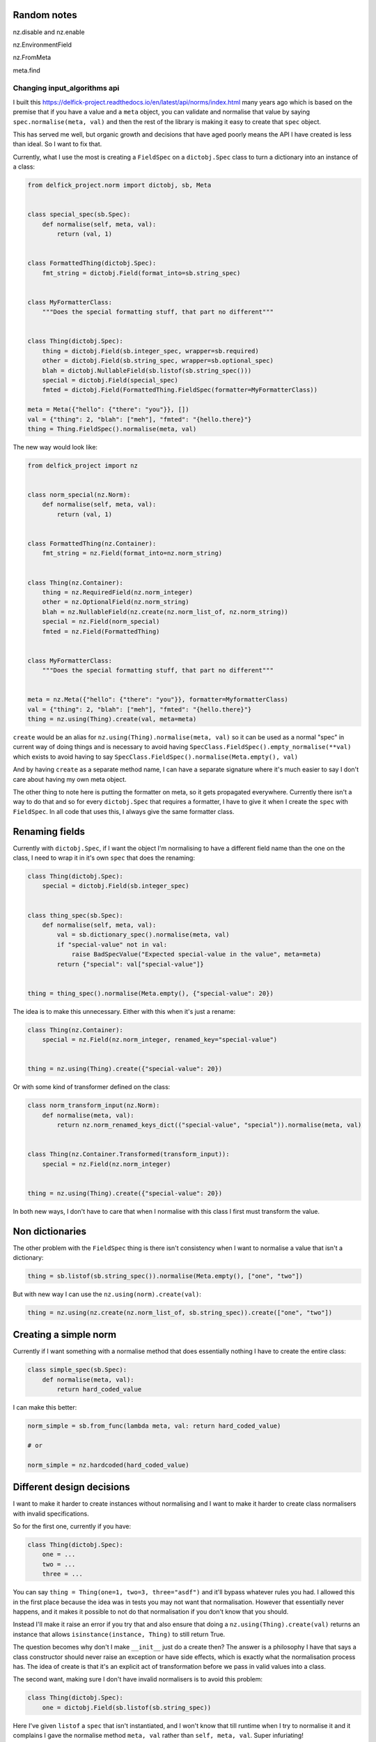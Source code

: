 Random notes
------------

nz.disable and nz.enable

nz.EnvironmentField

nz.FromMeta

meta.find


Changing input_algorithms api
=============================

I built this https://delfick-project.readthedocs.io/en/latest/api/norms/index.html
many years ago which is based on the premise that if you have a value and a
``meta`` object, you can validate and normalise that value by saying
``spec.normalise(meta, val)`` and then the rest of the library is making it
easy to create that ``spec`` object.

This has served me well, but organic growth and decisions that have aged poorly
means the API I have created is less than ideal. So I want to fix that.

Currently, what I use the most is creating a ``FieldSpec`` on a ``dictobj.Spec``
class to turn a dictionary into an instance of a class:

.. code-block:: python

    from delfick_project.norm import dictobj, sb, Meta


    class special_spec(sb.Spec):
        def normalise(self, meta, val):
            return (val, 1)


    class FormattedThing(dictobj.Spec):
        fmt_string = dictobj.Field(format_into=sb.string_spec)


    class MyFormatterClass:
        """Does the special formatting stuff, that part no different"""


    class Thing(dictobj.Spec):
        thing = dictobj.Field(sb.integer_spec, wrapper=sb.required)
        other = dictobj.Field(sb.string_spec, wrapper=sb.optional_spec)
        blah = dictobj.NullableField(sb.listof(sb.string_spec()))
        special = dictobj.Field(special_spec)
        fmted = dictobj.Field(FormattedThing.FieldSpec(formatter=MyFormatterClass))

    meta = Meta({"hello": {"there": "you"}}, [])
    val = {"thing": 2, "blah": ["meh"], "fmted": "{hello.there}"}
    thing = Thing.FieldSpec().normalise(meta, val)

The new way would look like:

.. code-block:: python

    from delfick_project import nz


    class norm_special(nz.Norm):
        def normalise(self, meta, val):
            return (val, 1)


    class FormattedThing(nz.Container):
        fmt_string = nz.Field(format_into=nz.norm_string)


    class Thing(nz.Container):
        thing = nz.RequiredField(nz.norm_integer)
        other = nz.OptionalField(nz.norm_string)
        blah = nz.NullableField(nz.create(nz.norm_list_of, nz.norm_string))
        special = nz.Field(norm_special)
        fmted = nz.Field(FormattedThing)


    class MyFormatterClass:
        """Does the special formatting stuff, that part no different"""


    meta = nz.Meta({"hello": {"there": "you"}}, formatter=MyformatterClass)
    val = {"thing": 2, "blah": ["meh"], "fmted": "{hello.there}"}
    thing = nz.using(Thing).create(val, meta=meta)

``create`` would be an alias for ``nz.using(Thing).normalise(meta, val)`` so it
can be used as a normal "spec" in current way of doing things and is necessary
to avoid having ``SpecClass.FieldSpec().empty_normalise(**val)`` which exists to avoid
having to say ``SpecClass.FieldSpec().normalise(Meta.empty(), val)``

And by having ``create`` as a separate method name, I can have a separate
signature where it's much easier to say I don't care about having my own meta
object.

The other thing to note here is putting the formatter on meta, so it gets
propagated everywhere. Currently there isn't a way to do that and so for every
``dictobj.Spec`` that requires a formatter, I have to give it when I create the
``spec`` with ``FieldSpec``. In all code that uses this, I always give the same
formatter class.

Renaming fields
---------------

Currently with ``dictobj.Spec``, if I want the object I'm normalising to have a
different field name than the one on the class, I need to wrap it in it's own
``spec`` that does the renaming:

.. code-block:: python

    class Thing(dictobj.Spec):
        special = dictobj.Field(sb.integer_spec)


    class thing_spec(sb.Spec):
        def normalise(self, meta, val):
            val = sb.dictionary_spec().normalise(meta, val)
            if "special-value" not in val:
                raise BadSpecValue("Expected special-value in the value", meta=meta)
            return {"special": val["special-value"]}


    thing = thing_spec().normalise(Meta.empty(), {"special-value": 20})

The idea is to make this unnecessary. Either with this when it's just a rename:

.. code-block:: python

    class Thing(nz.Container):
        special = nz.Field(nz.norm_integer, renamed_key="special-value")


    thing = nz.using(Thing).create({"special-value": 20})

Or with some kind of transformer defined on the class:

.. code-block:: python

    class norm_transform_input(nz.Norm):
        def normalise(meta, val):
            return nz.norm_renamed_keys_dict(("special-value", "special")).normalise(meta, val)


    class Thing(nz.Container.Transformed(transform_input)):
        special = nz.Field(nz.norm_integer)


    thing = nz.using(Thing).create({"special-value": 20})

In both new ways, I don't have to care that when I normalise with this class I
first must transform the value.

Non dictionaries
----------------

The other problem with the ``FieldSpec`` thing is there isn't consistency when
I want to normalise a value that isn't a dictionary:

.. code-block:: python

    thing = sb.listof(sb.string_spec()).normalise(Meta.empty(), ["one", "two"])

But with new way I can use the ``nz.using(norm).create(val)``:

.. code-block:: python

    thing = nz.using(nz.create(nz.norm_list_of, sb.string_spec)).create(["one", "two"])

Creating a simple norm
----------------------

Currently if I want something with a normalise method that does essentially
nothing I have to create the entire class:

.. code-block:: python

    class simple_spec(sb.Spec):
        def normalise(meta, val):
            return hard_coded_value

I can make this better:

.. code-block:: python
        
    norm_simple = sb.from_func(lambda meta, val: return hard_coded_value)

    # or

    norm_simple = nz.hardcoded(hard_coded_value)

Different design decisions
--------------------------

I want to make it harder to create instances without normalising and I want to
make it harder to create class normalisers with invalid specifications.

So for the first one, currently if you have:

.. code-block:: python

    class Thing(dictobj.Spec):
        one = ...
        two = ...
        three = ...

You can say ``thing = Thing(one=1, two=3, three="asdf")`` and it'll bypass
whatever rules you had. I allowed this in the first place because the idea was
in tests you may not want that normalisation. However that essentially never
happens, and it makes it possible to not do that normalisation if you don't know
that you should.

Instead I'll make it raise an error if you try that and also ensure that doing a
``nz.using(Thing).create(val)`` returns an instance that allows
``isinstance(instance, Thing)`` to still return True.

The question becomes why don't I make ``__init__`` just do a create then? The
answer is a philosophy I have that says a class constructor should never raise
an exception or have side effects, which is exactly what the normalisation
process has. The idea of create is that it's an explicit act of transformation
before we pass in valid values into a class.

The second want, making sure I don't have invalid normalisers is to avoid this
problem:

.. code-block:: python

    class Thing(dictobj.Spec):
        one = dictobj.Field(sb.listof(sb.string_spec))

Here I've given ``listof`` a ``spec`` that isn't instantiated, and I won't know
that till runtime when I try to normalise it and it complains I gave the normalise
method ``meta, val`` rather than ``self, meta, val``. Super infuriating!

I fix this by making it consistent to provide a ``norm`` without instantiating it
so saying ``nz.create(sb.listof, sb.string_spec)`` which is essentially lisp
for ``sb.listof(sb.string_spec())``.

Extra fields on the class
-------------------------

Currently you have to say ``Thing.FieldSpec()`` because I want to limit what I
add to the class to make sure that you don't accidentally override machinery
that needs to exist. I hate this method name very much. I'll make it so the only
extra thing I add to the class is a ``instance.Meta`` which will hold all the
information on the original definition and a ``norm`` for creating an instance of
the class from a value that has instantiated as much as it can.

For this reason, you have to say ``nz.using(Thing).create`` instead of
``Thing.create``. But having the latter would be useful, so I'd have:

.. code-block:: python

    class Thing(nz.Container.WithCreate()):
       ...

    thing = Thing.create(val)

Consistent naming
-----------------

Currently I have a mix of ``sb.<name>_spec`` and ``sb.<name>`` for example,
``sb.integer_spec`` vs ``sb.required``. Also, people get confused by the word
``spec``, so I want to instead make a more consistent naming scheme of
``nz.norm_<name>`` for example ``nz.norm_integer`` and ``nz.norm_required``
and anything that does a transformation that isn't itself an ``nz.Norm`` object
can not have that prefix. For example ``nz.create``.

And I'd rename the current ones, and make the current names an alias to the new
implementation with a deprecation notice on use.

Removing dictobj
----------------

Currently I have the idea of the ``dictobj``. This is a dictionary that acts like
an object. I made it like that because of how I used to use them with a
``option_merge.MergedOptions`` object. I will instead change MergedOptions to
be able to access attributes on normal objects instead of just dictionaries.

Currently ``dictobj.Spec`` is a wrapper on an API that's a wrapper on ``dictobj``
itself.

So with ``dictobj`` you say:

.. code-block:: python

    class Thing(dictobj):
        fields = ["one", "two", "three"]

And then I made it so that ``fields`` property can have normalizers, and then
I made the ``Fields`` api to define that ``fields`` property using a meta class.

For performance reasons I want to make them normal objects that don't behave
like dictionaries at all. And instead implement a ``nz.as_dict(instance)``
that returns either the result of ``as_dict()``, or a dictionary
of the nz fields on the instance, or complain if it has neither of those.

Doing this will mean a few things:

* Don't add ``fields`` or ``as_dict`` property to the class that cannot be
  overridden
* Don't add dictionary methods to the class
* Simplify the creation of those objects
* Those objects don't need an inheritance chain from the start
* I don't have to do the ``dont_prefix=[dictobj]`` hack when I create a
  ``MergedOptions`` object.
* Don't create features in nz that exist only for option_merge

If I want an object like the above I can do:

.. code-block:: python

    class Thing(nz.Container.WithFields("one", "two", "three")):
        pass

BadSpecValue class
------------------

To remove all instances of the word Spec, I'll do the following:

.. code-block:: python

    class BadNorm(...):
        pass

    BadSpecValue = BadNorm

Also, I want to force having a meta in the kwargs so I'll make a new error to
raise with a slightly different signature:

.. code-block:: python

    class NormError(BadNorm):
        def __init__(self, msg="", *, meta, **kwargs):
            super().InvalidValue(msg, **kwargs)

And start using ``raise nz.NormError("nope", meta=meta)`` everywhere.

I can't just make ``BadNorm`` have this signature because I want
``except BadSpecValue`` to still catch these and I don't want existing code
using ``BadSpecValue`` to have this new restriction on ``__init__``.

Delayed looking at values
-------------------------

In the past I've needed to delay normalising a value and they way I did this
was returning a function that does that transformation:

.. code-block:: python

    class Thing(dictobj.Spec):
        stuff = dictobj.Field(sb.delayed(exensive_spec()))

    thing = Thing.FieldSpec().empty_normalise(stuff=value)
    stuff = thing.stuff() # does the expensive_spec.normalise(meta, val) at this point

I can do better and make a descriptor that does this on access:

.. code-block:: python

    class Thing(nz.Container):
        stuff = nz.DelayedNormField(expensive_spec)

    thing = nz.using(Thing).create()
    stuff = thing.stuff # does the expensive_spec.normalise(meta, val) at this point

And while I'm at it, I can make descriptor fields that do transformations on
the transformed value:

.. code-block:: python

    class Descriptor(nz.Descriptor):
        def get_value(self, instance, current_value):
            """Not defining means it'll always just return current value"""
            return value_from_logic

        def set_value(self, instance, current_value, new_value):
            """Not defining means you can't set"""
            return value_to_replace_current_value

        def remove_value(self, instance, current_value):
            """Not defining means you can't delete"""
            do_something_with_current_value()

    class Thing(nz.Container):
        stuff = nz.Field(nz.norm_string, descriptor=Descriptor)

In this example, descriptor can be any normal python descriptor and using
``nz.Descriptor`` is optional, but removes some boilerplate you'd otherwise have
to implement.

The descriptor value may be combined with a ``nz.DelayedNormField`` and will run
the values it receives through the norm with original meta object before your
descriptor gets the value.

Why nz?
-------

Using everything off ``nz.`` makes it super easy to search for instances of
using this library, which means changes like this one in the future are even
easier to find in your codebase.

To ease mocking, nz will be a module that includes everything in an ``__all__``
so you can import things directly, but I'll highly discourage this::
    
    Namespaces are one honking great idea -- let's do more of those!

Also, ``nz`` is a two letter variable that is unlikely to happen naturally, so
it's easy/quick to type, and easy to search for.

It's short for ``normalize``. I'd use ``norm`` but that's too close to the
current ``delfick_project.norms`` module, and ``norm.norm_string`` is a stutter.

Adding to Meta
--------------

I can make Meta easier to use by fixing the ``__init__``:

.. code-block:: python
        
    # currently
    def __init__(self, everything, path)
        pass

    # Better
    def __init__(self, everything, path=None):
        if path is None:
            path = []

And I can make it easier to make a new meta with different information:

.. code-block:: python

    # currently
    new_meta = Meta(MergedOptions.using(old_meta.everything, {"other": 1}), [])

    # better
    meta = meta.different_information(lambda current: MergedOptions.using(...))

And also rename ``everything`` as ``information`` and make ``everything`` an
alias for ``information``.

